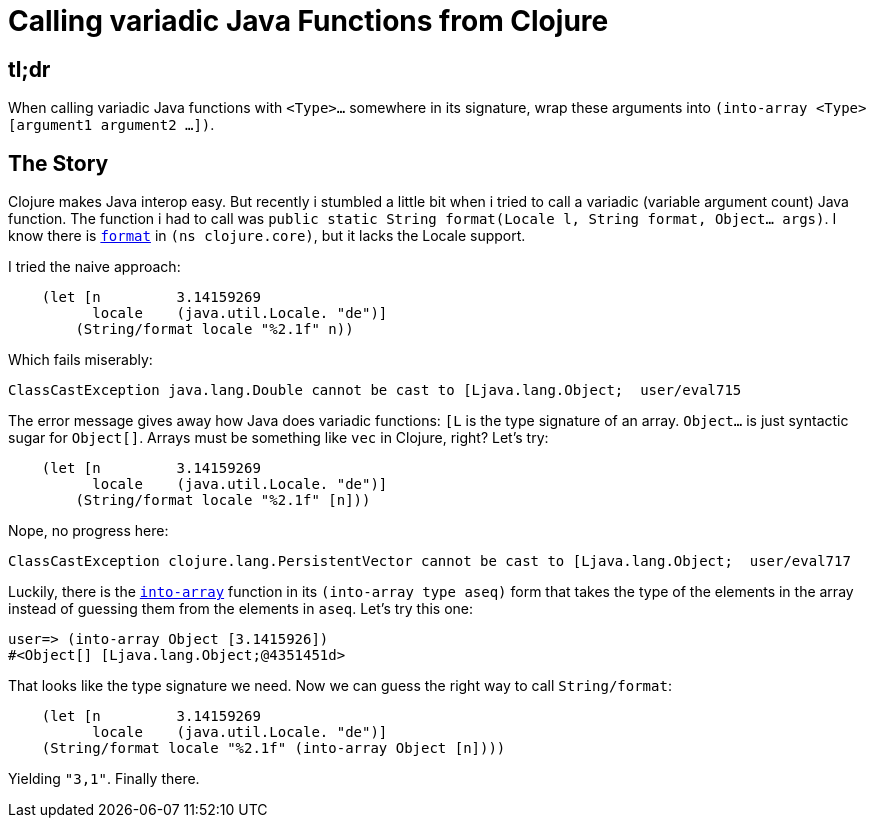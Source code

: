 = Calling variadic Java Functions from Clojure
:published_at: 2014-12-04
:hp-tags: clojure

## tl;dr
When calling variadic Java functions with `<Type>...` somewhere in its signature, wrap these 
arguments into `(into-array <Type> [argument1 argument2 …])`.

## The Story 

Clojure makes Java interop easy. But recently i stumbled a little bit when i tried to call
a variadic (variable argument count) Java function. The function i had to call was
`public static String format(Locale l, String format, Object... args)`. I know there is https://clojuredocs.org/clojure.core/format[`format`]
in `(ns clojure.core)`, but it lacks the Locale support.

I tried the naive approach:


[source,clojure]
----
    (let [n         3.14159269
          locale    (java.util.Locale. "de")]
        (String/format locale "%2.1f" n))
----

Which fails miserably:

    ClassCastException java.lang.Double cannot be cast to [Ljava.lang.Object;  user/eval715

The error message gives away how Java does variadic functions: `[L` is the type signature of an array.
`Object...` is just syntactic sugar for `Object[]`. Arrays must be something like `vec` in Clojure, right?
Let's try:

[source,clojure]
----
    (let [n         3.14159269
          locale    (java.util.Locale. "de")]
        (String/format locale "%2.1f" [n]))
----

Nope, no progress here:

    ClassCastException clojure.lang.PersistentVector cannot be cast to [Ljava.lang.Object;  user/eval717

Luckily, there is the https://clojuredocs.org/clojure.core/into-array[`into-array`] function in its `(into-array type aseq)` form that takes the type of the elements in the array instead of guessing them from the elements in `aseq`. Let's try this one:

    user=> (into-array Object [3.1415926])
    #<Object[] [Ljava.lang.Object;@4351451d>

That looks like the type signature we need. Now we can guess the right way to call `String/format`:

[source,clojure]
----
    (let [n         3.14159269
          locale    (java.util.Locale. "de")]
    (String/format locale "%2.1f" (into-array Object [n])))
----

Yielding `"3,1"`. Finally there.